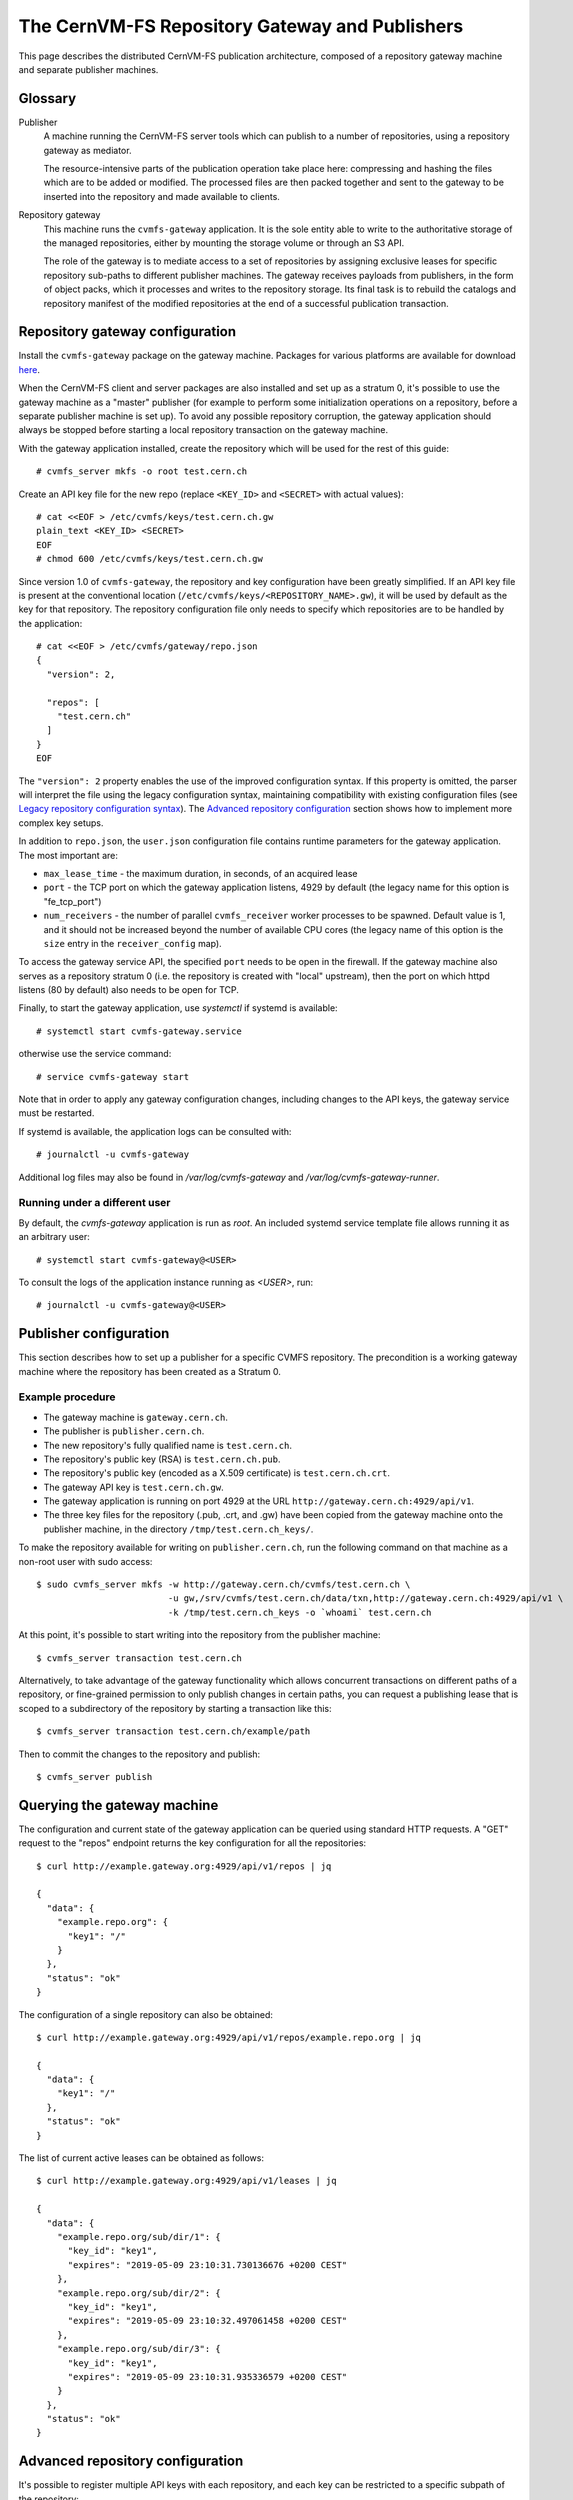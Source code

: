 .. _cpt_repository_gateway:

=================================================
 The CernVM-FS Repository Gateway and Publishers
=================================================

This page describes the distributed CernVM-FS publication architecture,
composed of a repository gateway machine and separate publisher machines.

Glossary
========

Publisher
  A machine running the CernVM-FS server tools which can publish to a number of
  repositories, using a repository gateway as mediator.

  The resource-intensive parts of the publication operation take place here:
  compressing and hashing the files which are to be added or modified. The
  processed files are then packed together and sent to the gateway to be
  inserted into the repository and made available to clients.

Repository gateway
  This machine runs the ``cvmfs-gateway`` application. It is the sole entity
  able to write to the authoritative storage of the managed repositories,
  either by mounting the storage volume or through an S3 API.

  The role of the gateway is to mediate access to a set of repositories by
  assigning exclusive leases for specific repository sub-paths to different
  publisher machines. The gateway receives payloads from publishers, in the
  form of object packs, which it processes and writes to the repository
  storage. Its final task is to rebuild the catalogs and repository manifest of
  the modified repositories at the end of a successful publication transaction.


Repository gateway configuration
================================

Install the ``cvmfs-gateway`` package on the gateway machine. Packages
for various platforms are available for download `here <https://cernvm.cern.ch/fs/#download>`_.

When the CernVM-FS client and server packages are also installed and set up as a stratum 0,
it's possible to use the gateway machine as a "master" publisher (for example to perform
some initialization operations on a repository, before a separate publisher machine is
set up). To avoid any possible repository corruption, the gateway application
should always be stopped before starting a local repository transaction on the gateway
machine.

With the gateway application installed, create the repository which will be
used for the rest of this guide: ::

  # cvmfs_server mkfs -o root test.cern.ch

Create an API key file for the new repo (replace ``<KEY_ID>`` and ``<SECRET>``
with actual values): ::

  # cat <<EOF > /etc/cvmfs/keys/test.cern.ch.gw
  plain_text <KEY_ID> <SECRET>
  EOF
  # chmod 600 /etc/cvmfs/keys/test.cern.ch.gw

Since version 1.0 of ``cvmfs-gateway``, the repository and key configuration
have been greatly simplified. If an API key file is present at the conventional
location (``/etc/cvmfs/keys/<REPOSITORY_NAME>.gw``), it will be used by default
as the key for that repository. The repository configuration file only needs to
specify which repositories are to be handled by the application: ::

  # cat <<EOF > /etc/cvmfs/gateway/repo.json
  {
    "version": 2,

    "repos": [
      "test.cern.ch"
    ]
  }
  EOF

The ``"version": 2`` property enables the use of the improved configuration
syntax. If this property is omitted, the parser will interpret the file using
the legacy configuration syntax, maintaining compatibility with existing
configuration files (see `Legacy repository configuration syntax`_). The
`Advanced repository configuration`_ section shows how to implement more
complex key setups.

In addition to ``repo.json``, the ``user.json`` configuration file contains
runtime parameters for the gateway application. The most important are:

* ``max_lease_time`` - the maximum duration, in seconds, of an acquired lease
* ``port`` - the TCP port on which the gateway application listens,
  4929 by default (the legacy name for this option is "fe_tcp_port")
* ``num_receivers`` - the number of parallel ``cvmfs_receiver`` worker processes
  to be spawned. Default value is 1, and it should not be increased beyond the
  number of available CPU cores (the legacy name of this option is the
  ``size`` entry in the ``receiver_config`` map).

To access the gateway service API, the specified ``port`` needs to be open in
the firewall. If the gateway machine also serves as a repository stratum 0
(i.e. the repository is created with "local" upstream), then the port on
which httpd listens (80 by default) also needs to be open for TCP.

Finally, to start the gateway application, use `systemctl` if systemd is
available: ::

  # systemctl start cvmfs-gateway.service

otherwise use the service command: ::

  # service cvmfs-gateway start

Note that in order to apply any gateway configuration changes, including
changes to the API keys, the gateway service must be restarted.

If systemd is available, the application logs can be consulted with: ::

  # journalctl -u cvmfs-gateway

Additional log files may also be found in `/var/log/cvmfs-gateway`
and `/var/log/cvmfs-gateway-runner`.

Running under a different user
******************************

By default, the `cvmfs-gateway` application is run as `root`. An included
systemd service template file allows running it as an arbitrary user: ::

  # systemctl start cvmfs-gateway@<USER>

To consult the logs of the application instance running as `<USER>`, run: ::

  # journalctl -u cvmfs-gateway@<USER>


Publisher configuration
=============================

This section describes how to set up a publisher for a specific CVMFS
repository. The precondition is a working gateway machine where the repository
has been created as a Stratum 0. 

Example procedure
*****************

* The gateway machine is ``gateway.cern.ch``.
* The publisher is ``publisher.cern.ch``.
* The new repository's fully qualified name is ``test.cern.ch``.
* The repository's public key (RSA) is ``test.cern.ch.pub``.
* The repository's public key (encoded as a X.509 certificate) is ``test.cern.ch.crt``.
* The gateway API key is ``test.cern.ch.gw``.
* The gateway application is running on port 4929 at the URL
  ``http://gateway.cern.ch:4929/api/v1``.
* The three key files for the repository (.pub, .crt, and .gw) have been copied from the gateway machine onto the
  publisher machine, in the directory ``/tmp/test.cern.ch_keys/``.

To make the repository available for writing on ``publisher.cern.ch``, run the
following command on that machine as a non-root user with sudo access: ::

  $ sudo cvmfs_server mkfs -w http://gateway.cern.ch/cvmfs/test.cern.ch \
                           -u gw,/srv/cvmfs/test.cern.ch/data/txn,http://gateway.cern.ch:4929/api/v1 \
                           -k /tmp/test.cern.ch_keys -o `whoami` test.cern.ch

At this point, it's possible to start writing into the repository from the
publisher machine: ::

  $ cvmfs_server transaction test.cern.ch

Alternatively, to take advantage of the gateway functionality which allows concurrent transactions on different paths of a repository, or fine-grained permission to only publish changes in certain paths, you can request a publishing lease that is scoped to a subdirectory of the repository by starting a transaction like this: :: 

  $ cvmfs_server transaction test.cern.ch/example/path

Then to commit the changes to the repository and publish: ::

  $ cvmfs_server publish


Querying the gateway machine
============================

The configuration and current state of the gateway application can be queried using standard HTTP requests. A "GET" request to the "repos" endpoint returns the key configuration for all the repositories: ::

  $ curl http://example.gateway.org:4929/api/v1/repos | jq

  {
    "data": {
      "example.repo.org": {
        "key1": "/"
      }
    },
    "status": "ok"
  }

The configuration of a single repository can also be obtained: ::

  $ curl http://example.gateway.org:4929/api/v1/repos/example.repo.org | jq

  {
    "data": {
      "key1": "/"
    },
    "status": "ok"
  }

The list of current active leases can be obtained as follows: ::

  $ curl http://example.gateway.org:4929/api/v1/leases | jq

  {
    "data": {
      "example.repo.org/sub/dir/1": {
        "key_id": "key1",
        "expires": "2019-05-09 23:10:31.730136676 +0200 CEST"
      },
      "example.repo.org/sub/dir/2": {
        "key_id": "key1",
        "expires": "2019-05-09 23:10:32.497061458 +0200 CEST"
      },
      "example.repo.org/sub/dir/3": {
        "key_id": "key1",
        "expires": "2019-05-09 23:10:31.935336579 +0200 CEST"
      }
    },
    "status": "ok"
  }

Advanced repository configuration
=================================

It's possible to register multiple API keys with each repository, and each key
can be restricted to a specific subpath of the repository: ::

  {
    "version": 2,
    "repos" : [
      {
        "domain": "test.cern.ch",
        "keys": [
          {
            "id": "keyid1",
            "path": "/"
          },
          {
            "id": "keyid2",
            "path": "/restricted/to/subdir"
          }
        ]
      }
    ]
  }

Keys can be either be loaded from a file, or declared inline: ::

  {
    "version": 2,
    "keys": [
      {
        "type": "file",
        "file_name": "/etc/cvmfs/keys/test.cern.ch.gw"
      },
      {
        "type": "plain_text",
        "id": "keyid2",
        "secret": "<SECRET>"
      }
    ]
  }

The ``"version": 2`` property needs to be specified for this configuration
format to be accepted.

It should be noted that when keys are loaded from a file, an `id` field does not need
to be specified in the configuration file. The public id of the loaded key is
the one specified in the key file itself.

Legacy repository configuration syntax
======================================

In the legacy repository configuration format, subpath restrictions are given
with the key declaration, not when associating the keys with the repository: ::

  {
    "repos": [
      {
        "domain": "test.cern.ch",
        "keys": ["<KEY_ID>"]
      }
    ],
    "keys": [
      {
        "type": "file",
        "file_name": "/etc/cvmfs/keys/test.cern.ch.gw",
        "repo_subpath": "/"
      }
    ]
  }

Updating from cvmfs-gateway-0.2.5
=================================

In the first published version, ``cvmfs-gateway-0.2.5``, the
application files were installed under ``/opt/cvmfs-gateway`` and the
database files under ``/opt/cvmfs-mnesia``. Starting with version 0.2.6,
the application is installed under ``/usr/libexec/cvmfs-gateway``, while
the database files are under ``/var/lib/cvmfs-gateway``.

When updating from 0.2.5, please make sure that the application is stopped: ::

  # systemctl stop cvmfs-gateway

and rerun the setup script: ::

  # /usr/libexec/cvmfs-gateway/scripts/setup.sh

At this point, the new version of the application can be started. If the
old directories are still present, they can be deleted: ::

  # rm -r /opt/cvmfs-{gateway,mnesia}
